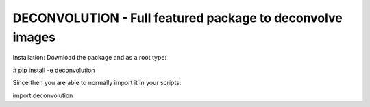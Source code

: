 DECONVOLUTION - Full featured package to deconvolve images
---------------------------------------------------

Installation:
Download the package and as a root type:

# pip install -e deconvolution


Since then you are able to normally import it in your scripts:

import deconvolution
